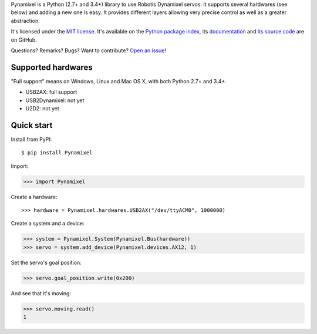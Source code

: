 Pynamixel is a Python (2.7+ and 3.4+) library to use Robotis Dynamixel servos.
It supports several hardwares (see below) and adding a new one is easy.
It provides different layers allowing very precise control as well as a greater abstraction.

It's licensed under the `MIT license <http://choosealicense.com/licenses/mit/>`_.
It's available on the `Python package index <http://pypi.python.org/pypi/Pynamixel>`_,
its `documentation <https://jacquev6.github.io/Pynamixel/>`_
and `its source code <https://github.com/jacquev6/Pynamixel/>`_ are on GitHub.

Questions? Remarks? Bugs? Want to contribute? `Open an issue <https://github.com/jacquev6/Pynamixel/issues/>`_!

.. image:: https://img.shields.io/travis/jacquev6/Pynamixel/master.svg
    :target: https://travis-ci.org/jacquev6/Pynamixel

.. image:: https://img.shields.io/coveralls/jacquev6/Pynamixel/master.svg
    :target: https://coveralls.io/r/jacquev6/Pynamixel

.. image:: https://img.shields.io/codeclimate/github/jacquev6/Pynamixel.svg
    :target: https://codeclimate.com/github/jacquev6/Pynamixel

.. image:: https://img.shields.io/scrutinizer/g/jacquev6/Pynamixel.svg
    :target: https://scrutinizer-ci.com/g/jacquev6/Pynamixel

.. image:: https://img.shields.io/pypi/dm/Pynamixel.svg
    :target: https://pypi.python.org/pypi/Pynamixel

.. image:: https://img.shields.io/pypi/l/Pynamixel.svg
    :target: https://pypi.python.org/pypi/Pynamixel

.. image:: https://img.shields.io/pypi/v/Pynamixel.svg
    :target: https://pypi.python.org/pypi/Pynamixel

.. image:: https://img.shields.io/pypi/pyversions/Pynamixel.svg
    :target: https://pypi.python.org/pypi/Pynamixel

.. image:: https://img.shields.io/pypi/status/Pynamixel.svg
    :target: https://pypi.python.org/pypi/Pynamixel

.. image:: https://img.shields.io/github/issues/jacquev6/Pynamixel.svg
    :target: https://github.com/jacquev6/Pynamixel/issues

.. image:: https://badge.waffle.io/jacquev6/Pynamixel.png?label=ready&title=ready
    :target: https://waffle.io/jacquev6/Pynamixel

.. image:: https://img.shields.io/github/forks/jacquev6/Pynamixel.svg
    :target: https://github.com/jacquev6/Pynamixel/network

.. image:: https://img.shields.io/github/stars/jacquev6/Pynamixel.svg
    :target: https://github.com/jacquev6/Pynamixel/stargazers

Supported hardwares
===================

"Full support" means on Windows, Linux and Mac OS X, with both Python 2.7+ and 3.4+.

- USB2AX: full support
- USB2Dynamixel: not yet
- U2D2: not yet

Quick start
===========

Install from PyPI::

    $ pip install Pynamixel

Import:

>>> import Pynamixel

.. The hardware is created in conf.py, doctest_global_setup. The next line is just for display and not for doctests.

Create a hardware::

    >>> hardware = Pynamixel.hardwares.USB2AX("/dev/ttyACM0", 1000000)

Create a system and a device:

>>> system = Pynamixel.System(Pynamixel.Bus(hardware))
>>> servo = system.add_device(Pynamixel.devices.AX12, 1)

Set the servo's goal position:

>>> servo.goal_position.write(0x200)

And see that it's moving:

>>> servo.moving.read()
1
